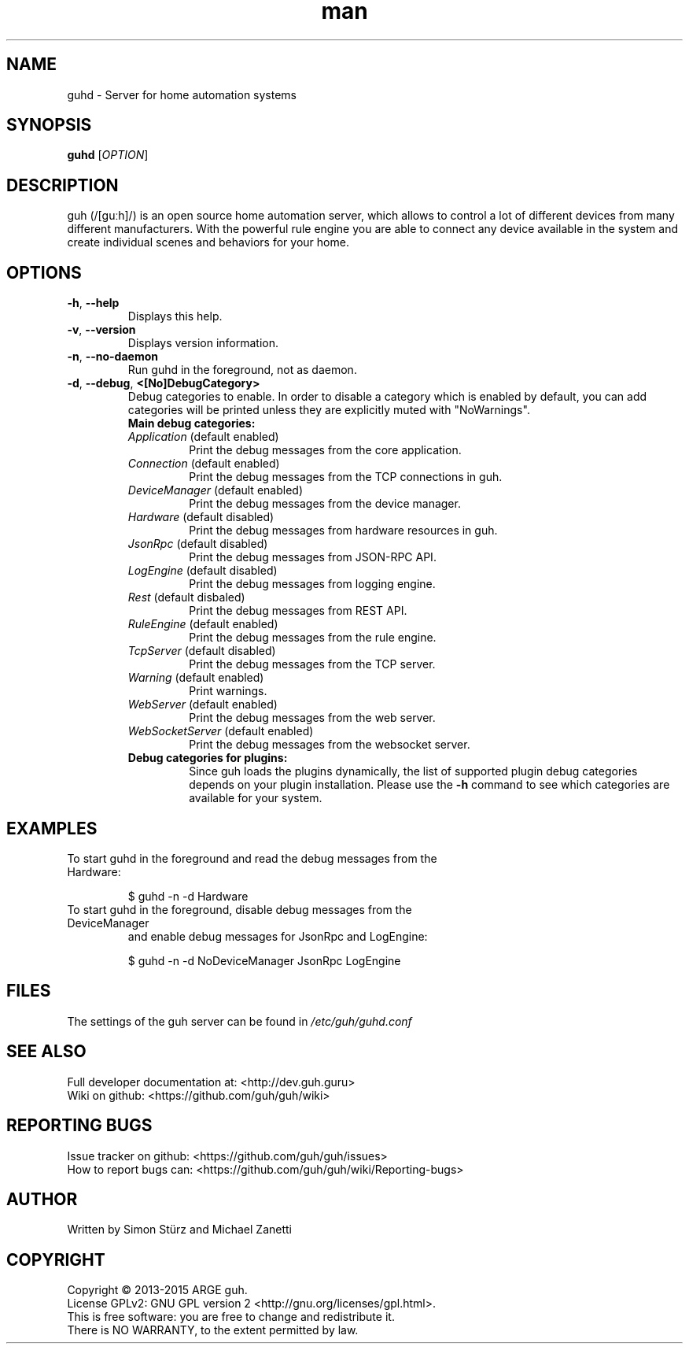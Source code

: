 .\" Manpage for guhd.
.\" Contact simon.stuerz@guh.guru to correct errors or typos.
.TH man 1 "August 2015" "1.2" "guhd man page"
.SH NAME
guhd \- Server for home automation systems
.SH SYNOPSIS
.B guhd
[\fIOPTION\fR]
.SH DESCRIPTION
guh (/[guːh]/) is an open source home automation server, which allows to
control a lot of different devices from many different manufacturers. 
With the powerful rule engine you are able to connect any device available in
the system and create individual scenes and behaviors for your home.
.SH OPTIONS
.TP 
\fB\-h\fR, \fB\-\-help\fR
Displays this help.
.TP
\fB\-v\fR, \fB\-\-version\fR
Displays version information.
.TP
\fB\-n\fR, \fB\-\-no\-daemon\fR
Run guhd in the foreground, not as daemon.
.TP
\fB\-d\fR, \fB\-\-debug\fR, \fB\<[No\]DebugCategory>\fR
Debug categories to enable. In order to disable a category which is enabled by 
default, you can add \"No\" to the category. Warnings from all 
categories will be printed unless they are explicitly muted with "NoWarnings".
.RS
.TP
\fBMain\ debug\ categories:\fR
.IP \fIApplication\fR\ (default\ enabled) 
Print the debug messages from the core application.
.IP \fIConnection\fR\ (default\ enabled)
Print the debug messages from the TCP connections in guh.
.IP \fIDeviceManager\fR\ (default\ enabled)
Print the debug messages from the device manager.
.IP \fIHardware\fR\ (default\ disabled)
Print the debug messages from hardware resources in guh.
.IP \fIJsonRpc\fR\ (default\ disabled)
Print the debug messages from JSON-RPC API.
.IP \fILogEngine\fR\ (default\ disabled)
Print the debug messages from logging engine.
.IP \fIRest\fR\ (default\ disbaled)
Print the debug messages from REST API.
.IP \fIRuleEngine\fR\ (default\ enabled)
Print the debug messages from the rule engine.
.IP \fITcpServer\fR\ (default\ disabled)
Print the debug messages from the TCP server.
.IP \fIWarning\fR\ (default\ enabled)
Print warnings.
.IP \fIWebServer\fR\ (default\ enabled)
Print the debug messages from the web server.
.IP \fIWebSocketServer\fR\ (default\ enabled)
Print the debug messages from the websocket server.
.TP
\fBDebug\ categories\ for\ plugins:\fR
Since guh loads the plugins dynamically, the list of supported
plugin debug categories depends on your plugin installation. Please use 
the \fB-h\fR command to see which categories are available for your system.
.SH EXAMPLES
.TP
To start guhd in the foreground and read the debug messages from the Hardware:
.IP 
$ guhd -n -d Hardware
.TP
To start guhd in the foreground, disable debug messages from the DeviceManager 
and enable debug messages for JsonRpc and LogEngine:
.IP 
$ guhd -n -d NoDeviceManager JsonRpc LogEngine
.SH FILES
.TP
The settings of the guh server can be found in \fI/etc/guh/guhd.conf\fR
.SH SEE ALSO
Full developer documentation at: <http://dev.guh.guru>
.br
Wiki on github: <https://github.com/guh/guh/wiki>
.SH "REPORTING BUGS"
Issue tracker on github: <https://github.com/guh/guh/issues>
.br
How to report bugs can: <https://github.com/guh/guh/wiki/Reporting-bugs>
.SH AUTHOR
Written by Simon Stürz and Michael Zanetti
.SH COPYRIGHT
Copyright \(co 2013-2015 ARGE guh.
.br
License GPLv2: GNU GPL version 2 <http://gnu.org/licenses/gpl.html>.
.br
This is free software: you are free to change and redistribute it.
.br
There is NO WARRANTY, to the extent permitted by law.
